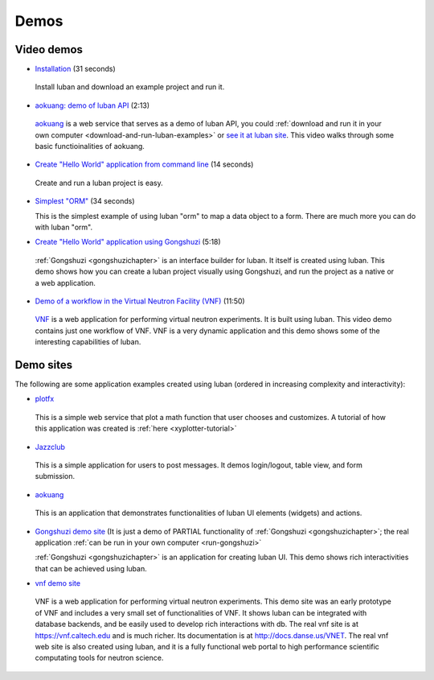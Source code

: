 .. _demos:

Demos
-----

Video demos
"""""""""""

* `Installation <tutorials/video/installation.html>`_ (31 seconds)

 Install luban and download an example
 project and run it.

* `aokuang: demo of luban API
  <tutorials/video/aokuangdemo-youtube.html>`_ (2:13)

 `aokuang <http://luban.danse.us/aokuang>`_ is a web service that
 serves as a demo of luban
 API, you could :ref:`download and run it in your own computer
 <download-and-run-luban-examples>` or 
 `see it at luban site <http://luban.danse.us/aokuang>`_.
 This video walks through some basic functioinalities of aokuang.

* `Create "Hello World" application from command line
  <tutorials/video/newprojectdemo-youtube.html>`_ (14 seconds)

 Create and run a luban project is easy.

* `Simplest "ORM" <tutorials/video/ormdemo1.html>`_ (34 seconds)

  This is the simplest example of using luban "orm" to map a data
  object to a form. There are much more you can do with luban "orm".

* `Create "Hello World" application using Gongshuzi
  <tutorials/video/gongshuzidemo.html>`_ (5:18)

 :ref:`Gongshuzi <gongshuzichapter>` is an interface builder for
 luban. It itself is created using luban. This demo
 shows how you can create a luban project visually using Gongshuzi, and run the project
 as a native or a web application.
* `Demo of a workflow in the Virtual Neutron Facility (VNF)
  <http://docs.danse.us/VNET/movies/tutorial-matter-bvksim-sample-experiment.html>`_ (11:50)

 `VNF <http://vnf.caltech.edu>`_ is a web application for performing
 virtual neutron experiments. It is built using luban. This 
 video demo contains just one workflow of VNF. VNF is a very dynamic application
 and this demo shows some of the interesting capabilities of luban.


.. _demosites:

Demo sites
""""""""""

The following are some application examples created using luban
(ordered in increasing complexity and interactivity):

.. * `sansmodel <http://luban.danse.us/sansmodel/v2>`_
.. This is a simple web application that caluclates I(Q) spectrum of a 
.. `sans <http://en.wikipedia.org/wiki/Small-angle_neutron_scattering>`_
.. model.

* `plotfx <http://luban.danse.us/plotfx>`_
 This is a simple web service that plot a math function that user
 chooses and customizes. A tutorial of how this application was created is 
 :ref:`here <xyplotter-tutorial>`

* `Jazzclub <http://luban.danse.us/cgi-bin/jazzclub/main.cgi>`_
 This is a simple application for users to post messages. It demos login/logout, table view,
 and form submission.

* `aokuang <http://luban.danse.us/aokuang>`_
 This is an application that demonstrates functionalities of luban
 UI elements (widgets) and actions.

* `Gongshuzi demo site
  <http://luban.danse.us/cgi-bin/gongshuzi/main.cgi>`_  
  (It is just a demo of PARTIAL functionality of :ref:`Gongshuzi
  <gongshuzichapter>`; 
  the real application 
  :ref:`can be run in your own computer <run-gongshuzi>`

  :ref:`Gongshuzi <gongshuzichapter>` is an application for creating
  luban UI.
  This demo shows rich interactivities that can be achieved using luban. 

* `vnf demo site <http://luban.danse.us/cgi-bin/vnfb/main.cgi>`_

 VNF
 is a web application for performing virtual neutron experiments.
 This demo site was an early prototype of VNF and includes 
 a very small set of functionalities of VNF.
 It shows luban can be integrated
 with database backends, and be easily used to develop rich
 interactions with db.
 The real vnf site is at https://vnf.caltech.edu and is much richer.
 Its documentation is at http://docs.danse.us/VNET.
 The real vnf web site is also created using luban, 
 and it is a fully functional
 web portal to high performance scientific computating tools
 for neutron science.
.. VNF is intended to help scientists to perform large-scale, sophisticated simulations.
    In this demo site, you can
     actually prepare for a large ab initio simulation, but unfortunately you are not allowed to submit
      it to our computing cluster to really run it.


